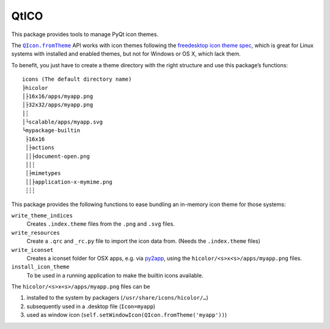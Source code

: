 QtICO
=====

This package provides tools to manage PyQt icon themes.

The |QIcon.fromTheme|_ API works with icon themes following the `freedesktop icon theme spec`_,
which is great for Linux systems with installed and enabled themes, but not for Windows or OS X, which lack them.

To benefit, you just have to create a theme directory with the right structure and use this package’s functions::

    icons (The default directory name)
    ├hicolor
    │├16x16/apps/myapp.png
    │├32x32/apps/myapp.png
    │┆
    │└scalable/apps/myapp.svg
    └mypackage-builtin
     ├16x16
     │├actions
     ││├document-open.png
     ││┆
     │├mimetypes
     ││├application-x-mymime.png
     ┆┆┆

This package provides the following functions to ease bundling an in-memory icon theme for those systems:

``write_theme_indices``
    Creates ``.index.theme`` files from the ``.png`` and ``.svg`` files.

``write_resources``
    Create a ``.qrc`` and ``_rc.py`` file to import the icon data from. (Needs the ``.index.theme`` files)

``write_iconset``
    Creates a iconset folder for OSX apps, e.g. via py2app_, using the ``hicolor/<s>x<s>/apps/myapp.png`` files.

``install_icon_theme``
    To be used in a running application to make the builtin icons available.

The ``hicolor/<s>x<s>/apps/myapp.png`` files can be

#. installed to the system by packagers (``/usr/share/icons/hicolor/…``)
#. subsequently used in a .desktop file (``Icon=myapp``)
#. used as window icon (``self.setWindowIcon(QIcon.fromTheme('myapp'))``)


.. |QIcon.fromTheme| replace:: ``QIcon.fromTheme``
.. _QIcon.fromTheme: http://doc.qt.io/qt-5/qicon.html#fromTheme
.. _freedesktop icon theme spec: http://standards.freedesktop.org/icon-theme-spec/icon-theme-spec-latest.html
.. _py2app: https://py2app.readthedocs.io